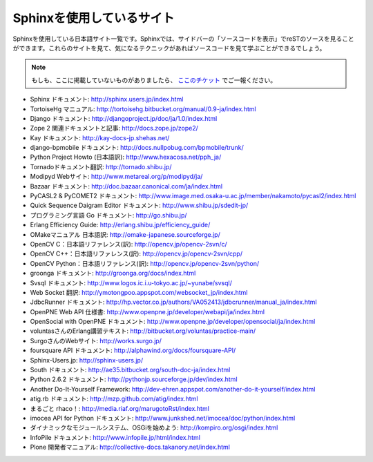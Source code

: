 ==========================
Sphinxを使用しているサイト
==========================

Sphinxを使用している日本語サイト一覧です。Sphinxでは、サイドバーの「ソースコードを表示」でreSTのソースを見ることができます。これらのサイトを見て、気になるテクニックがあればソースコードを見て学ぶことができるでしょう。

.. note::

   もしも、ここに掲載していないものがありましたら、 `ここのチケット <http://bitbucket.org/shibu/sphinx-usersjp-web/>`_ でご一報ください。

* Sphinx ドキュメント: http://sphinx.users.jp/index.html
* TortoiseHg マニュアル: http://tortoisehg.bitbucket.org/manual/0.9-ja/index.html
* Django ドキュメント: http://djangoproject.jp/doc/ja/1.0/index.html
* Zope 2 関連ドキュメントと記事: http://docs.zope.jp/zope2/
* Kay ドキュメント: http://kay-docs-jp.shehas.net/
* django-bpmobile ドキュメント: http://docs.nullpobug.com/bpmobile/trunk/
* Python Project Howto (日本語訳): http://www.hexacosa.net/pph_ja/
* Tornadoドキュメント翻訳: http://tornado.shibu.jp/
* Modipyd Webサイト: http://www.metareal.org/p/modipyd/ja/
* Bazaar ドキュメント: http://doc.bazaar.canonical.com/ja/index.html
* PyCASL2 & PyCOMET2 ドキュメント: http://www.image.med.osaka-u.ac.jp/member/nakamoto/pycasl2/index.html
* Quick Sequence Daigram Editor ドキュメント: http://www.shibu.jp/sdedit-jp/
* プログラミング言語 Go ドキュメント: http://go.shibu.jp/
* Erlang Efficiency Guide: http://erlang.shibu.jp/efficiency_guide/
* OMakeマニュアル 日本語訳: http://omake-japanese.sourceforge.jp/
* OpenCV C：日本語リファレンス(訳): http://opencv.jp/opencv-2svn/c/
* OpenCV C++：日本語リファレンス(訳): http://opencv.jp/opencv-2svn/cpp/
* OpenCV Python：日本語リファレンス(訳): http://opencv.jp/opencv-2svn/python/
* groonga ドキュメント: http://groonga.org/docs/index.html
* Svsql ドキュメント: http://www.logos.ic.i.u-tokyo.ac.jp/~yunabe/svsql/
* Web Socket 翻訳: http://ymotongpoo.appspot.com/websocket_jp/index.html
* JdbcRunner ドキュメント: http://hp.vector.co.jp/authors/VA052413/jdbcrunner/manual_ja/index.html
* OpenPNE Web API 仕様書: http://www.openpne.jp/developer/webapi/ja/index.html
* OpenSocial with OpenPNE ドキュメント: http://www.openpne.jp/developer/opensocial/ja/index.html
* voluntasさんのErlang講習テキスト: http://bitbucket.org/voluntas/practice-main/
* SurgoさんのWebサイト: http://works.surgo.jp/
* foursquare API ドキュメント: http://alphawind.org/docs/foursquare-API/
* Sphinx-Users.jp: http://sphinx-users.jp/
* South ドキュメント: http://ae35.bitbucket.org/south-doc-ja/index.html
* Python 2.6.2 ドキュメント: http://pythonjp.sourceforge.jp/dev/index.html
* Another Do-It-Yourself Framework: http://dev-ehren.appspot.com/another-do-it-yourself/index.html
* atig.rb ドキュメント: http://mzp.github.com/atig/index.html
* まるごと rhaco！: http://media.riaf.org/marugotoRst/index.html
* imocea API for Python ドキュメント: http://www.junkshed.net/imocea/doc/python/index.html
* ダイナミックなモジュールシステム、OSGiを始めよう: http://kompiro.org/osgi/index.html
* InfoPile ドキュメント: http://www.infopile.jp/html/index.html
* Plone 開発者マニュアル: http://collective-docs.takanory.net/index.html
